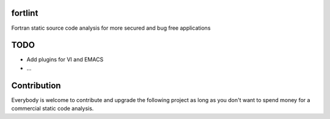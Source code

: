 fortlint
========

Fortran static source code analysis for more secured and bug free applications


TODO
====

- Add plugins for VI and EMACS
- ...

Contribution
============

Everybody is welcome to contribute and upgrade the following project as long as you don't want to spend money for a commercial static code analysis.
